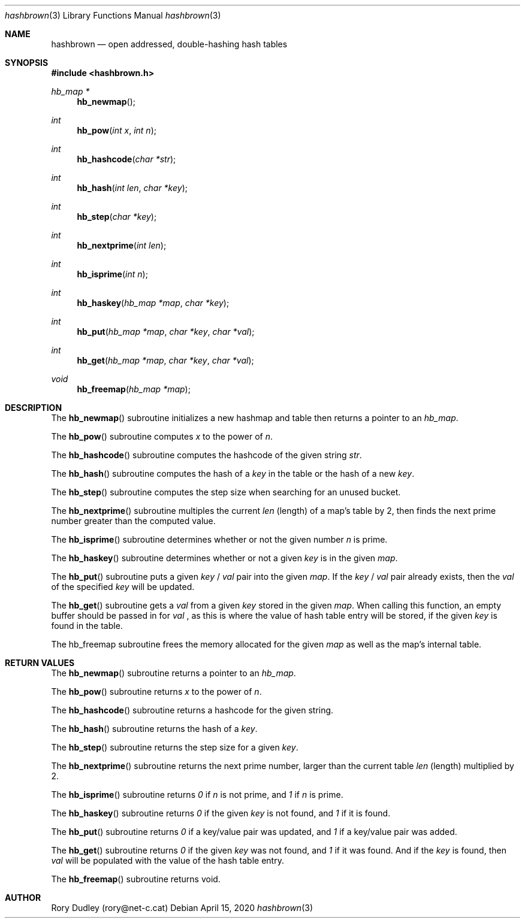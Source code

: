 .\" Manpage for the hashbrown library.
.Dd April 15, 2020
.Dt hashbrown 3
.Os
.Sh NAME
.Nm hashbrown
.Nd open addressed, double-hashing hash tables
.Sh SYNOPSIS
.In hashbrown.h
.Ft hb_map *
.Fn hb_newmap
.Ft int
.Fn hb_pow "int x" "int n"
.Ft int
.Fn hb_hashcode "char *str"
.Ft int
.Fn hb_hash "int len" "char *key"
.Ft int
.Fn hb_step "char *key"
.Ft int
.Fn hb_nextprime "int len"
.Ft int
.Fn hb_isprime "int n"
.Ft int
.Fn hb_haskey "hb_map *map" "char *key"
.Ft int
.Fn hb_put "hb_map *map" "char *key" "char *val"
.Ft int
.Fn hb_get "hb_map *map" "char *key" "char *val"
.Ft void
.Fn hb_freemap "hb_map *map"
.Sh DESCRIPTION
The
.Fn hb_newmap
subroutine initializes a new hashmap and table then returns a pointer to an
.Fa hb_map .
.Pp
The
.Fn hb_pow
subroutine computes
.Fa x
to the power of
.Fa n .
.Pp
The
.Fn hb_hashcode
subroutine computes the hashcode of the given string
.Fa str .
.Pp
The
.Fn hb_hash
subroutine computes the hash of a
.Fa key
in the table or the hash of a new
.Fa key .
.Pp
The
.Fn hb_step
subroutine computes the step size when searching for an unused bucket.
.Pp
The
.Fn hb_nextprime
subroutine multiples the current
.Fa len
(length) of a map's table by 2, then finds the next prime number greater than the computed value.
.Pp
The
.Fn hb_isprime
subroutine determines whether or not the given number
.Fa n
is prime.
.Pp
The
.Fn hb_haskey
subroutine determines whether or not a given
.Fa key
is in the given
.Fa map .
.Pp
The
.Fn hb_put
subroutine puts a given
.Fa key
/
.Fa val
pair into the given
.Fa map .
If the
.Fa key
/
.Fa val
pair already exists, then the 
.Fa val
of the specified
.Fa key
will be updated.
.Pp
The
.Fn hb_get
subroutine gets a
.Fa val
from a given
.Fa key
stored in the given
.Fa map .
When calling this function, an empty buffer should be passed in for
.Fa val
, as this is where the value of hash table entry will be stored, if the given
.Fa key
is found in the table.
.Pp
The
hb_freemap
subroutine frees the memory allocated for the given
.Fa map
as well as the map's internal table.
.Sh RETURN VALUES
The
.Fn hb_newmap
subroutine returns a pointer to an
.Fa hb_map .
.Pp
The
.Fn hb_pow
subroutine returns
.Fa x
to the power of
.Fa n .
.Pp
The
.Fn hb_hashcode
subroutine returns a hashcode for the given string.
.Pp
The
.Fn hb_hash
subroutine returns the hash of a
.Fa key .
.Pp
The
.Fn hb_step
subroutine returns the step size for a given
.Fa key .
.Pp
The
.Fn hb_nextprime
subroutine returns the next prime number, larger than the current table
.Fa len
(length) multiplied by 2.
.Pp
The
.Fn hb_isprime
subroutine returns
.Fa 0 
if
.Fa n
is not prime, and 
.Fa 1
if
.Fa n
is prime.
.Pp
The
.Fn hb_haskey
subroutine returns 
.Fa 0
if the given
.Fa key
is not found, and
.Fa 1
if it is found.
.Pp
The
.Fn hb_put
subroutine returns
.Fa 0
if a key/value pair was updated, and
.Fa 1
if a key/value pair was added.
.Pp
The
.Fn hb_get
subroutine returns
.Fa 0
if the given
.Fa key
was not found, and 
.Fa 1
if it was found. And if the
.Fa key
is found, then
.Fa val
will be populated with the value of the hash table entry.
.Pp
The
.Fn hb_freemap
subroutine returns void.
.Sh AUTHOR
Rory Dudley (rory@net-c.cat)

